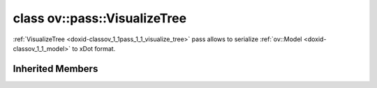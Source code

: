 .. index:: pair: class; ov::pass::VisualizeTree
.. _doxid-classov_1_1pass_1_1_visualize_tree:

class ov::pass::VisualizeTree
=============================



:ref:`VisualizeTree <doxid-classov_1_1pass_1_1_visualize_tree>` pass allows to serialize :ref:`ov::Model <doxid-classov_1_1_model>` to xDot format.


.. ref-code-block:: cpp
	:class: doxyrest-overview-code-block

	#include <visualize_tree.hpp>
	
	class VisualizeTree: public :ref:`ov::pass::ModelPass<doxid-classov_1_1pass_1_1_model_pass>`
	{
	public:
		// typedefs
	
		typedef std::function<void(const :ref:`Node<doxid-classov_1_1_node>`&node, std::vector<std::string>&attributes)> :target:`node_modifiers_t<doxid-classov_1_1pass_1_1_visualize_tree_1a30caca7ac09732c2b0572ec40fce0cdd>`;

		// construction
	
		:target:`VisualizeTree<doxid-classov_1_1pass_1_1_visualize_tree_1a46d12e924694f30117a5ffd7f0598474>`(
			const std::string& file_name,
			:ref:`node_modifiers_t<doxid-classov_1_1pass_1_1_visualize_tree_1a30caca7ac09732c2b0572ec40fce0cdd>` nm = nullptr,
			bool dot_only = false
			);

		// methods
	
		:target:`OPENVINO_RTTI<doxid-classov_1_1pass_1_1_visualize_tree_1a08c936535bdc6cf6d826d4054d50591f>`("ov::pass::VisualizeTree");
		virtual bool :target:`run_on_model<doxid-classov_1_1pass_1_1_visualize_tree_1ad53ea316a7165b4dc3c9df43fa4e6437>`(const std::shared_ptr<:ref:`ov::Model<doxid-classov_1_1_model>`>&);
		void :target:`set_ops_to_details<doxid-classov_1_1pass_1_1_visualize_tree_1a382cde3a19e0868e2a4aa905fb056089>`(const :ref:`visualize_tree_ops_map_t<doxid-openvino_2pass_2visualize__tree_8hpp_1a2b6f709a98f49287ebb440f9b88ce8e7>`& ops_map);
	};

Inherited Members
-----------------

.. ref-code-block:: cpp
	:class: doxyrest-overview-inherited-code-block

	public:
		// typedefs
	
		typedef :ref:`DiscreteTypeInfo<doxid-structov_1_1_discrete_type_info>` :ref:`type_info_t<doxid-classov_1_1pass_1_1_pass_base_1a91aae259b4676ba5aca057d542d44b77>`;

		// methods
	
		bool :ref:`get_property<doxid-classov_1_1pass_1_1_pass_base_1a3107964f6c4d4bf1d3fbc2bf97ccc0b8>`(const :ref:`PassPropertyMask<doxid-namespaceov_1_1pass_1a4a61a9b72db0e4ed511e6da0d0619e05>`& prop_mask) const;
		void :ref:`set_name<doxid-classov_1_1pass_1_1_pass_base_1a78ddde2a8770041d2f23ce59af908f5d>`(const std::string& name);
		std::string :ref:`get_name<doxid-classov_1_1pass_1_1_pass_base_1a6cd527d2176f1350dd999dc4632a576b>`() const;
		void :ref:`set_callback<doxid-classov_1_1pass_1_1_pass_base_1a6a56827a1cf76be99289bab703982869>`(const :ref:`param_callback<doxid-namespaceov_1_1pass_1a0628acbe84362598648bb66624d4db5c>`& callback);
		virtual void :ref:`set_pass_config<doxid-classov_1_1pass_1_1_pass_base_1abe74bba4b563ad367f2fdc7836016391>`(const std::shared_ptr<:ref:`PassConfig<doxid-classov_1_1pass_1_1_pass_config>`>& pass_config);
		std::shared_ptr<:ref:`PassConfig<doxid-classov_1_1pass_1_1_pass_config>`> :ref:`get_pass_config<doxid-classov_1_1pass_1_1_pass_base_1a4902f6ed9322e0fd38810d701f4409df>`();
		bool :ref:`m_transformation_callback<doxid-classov_1_1pass_1_1_pass_base_1a568e5b1f0e01f221d36dffabbf156b3d>`(const std::shared_ptr<const :ref:`Node<doxid-classov_1_1_node>`>& node);
		bool :ref:`transformation_callback<doxid-classov_1_1pass_1_1_pass_base_1aa5265bf720996877709aa990f49d2dab>`(const std::shared_ptr<const :ref:`Node<doxid-classov_1_1_node>`>& node);
		virtual const :ref:`type_info_t<doxid-classov_1_1pass_1_1_pass_base_1a91aae259b4676ba5aca057d542d44b77>`& :ref:`get_type_info<doxid-classov_1_1pass_1_1_pass_base_1ab7020db2fcebc9b6e0741a451778fb0c>`() const = 0;
		:ref:`OPENVINO_RTTI<doxid-classov_1_1pass_1_1_model_pass_1a718f43e809339887547f5c96b84ea00a>`("ov::pass::ModelPass");
		virtual bool :ref:`run_on_function<doxid-classov_1_1pass_1_1_model_pass_1a58cf259fa3f2d8b565e6929832656aa9>`(std::shared_ptr<:ref:`ov::Model<doxid-classov_1_1_model>`> m);
		virtual bool :ref:`run_on_model<doxid-classov_1_1pass_1_1_model_pass_1afdce6ef577b36b5127115dd574b6615e>`(const std::shared_ptr<:ref:`ov::Model<doxid-classov_1_1_model>`>& m);


